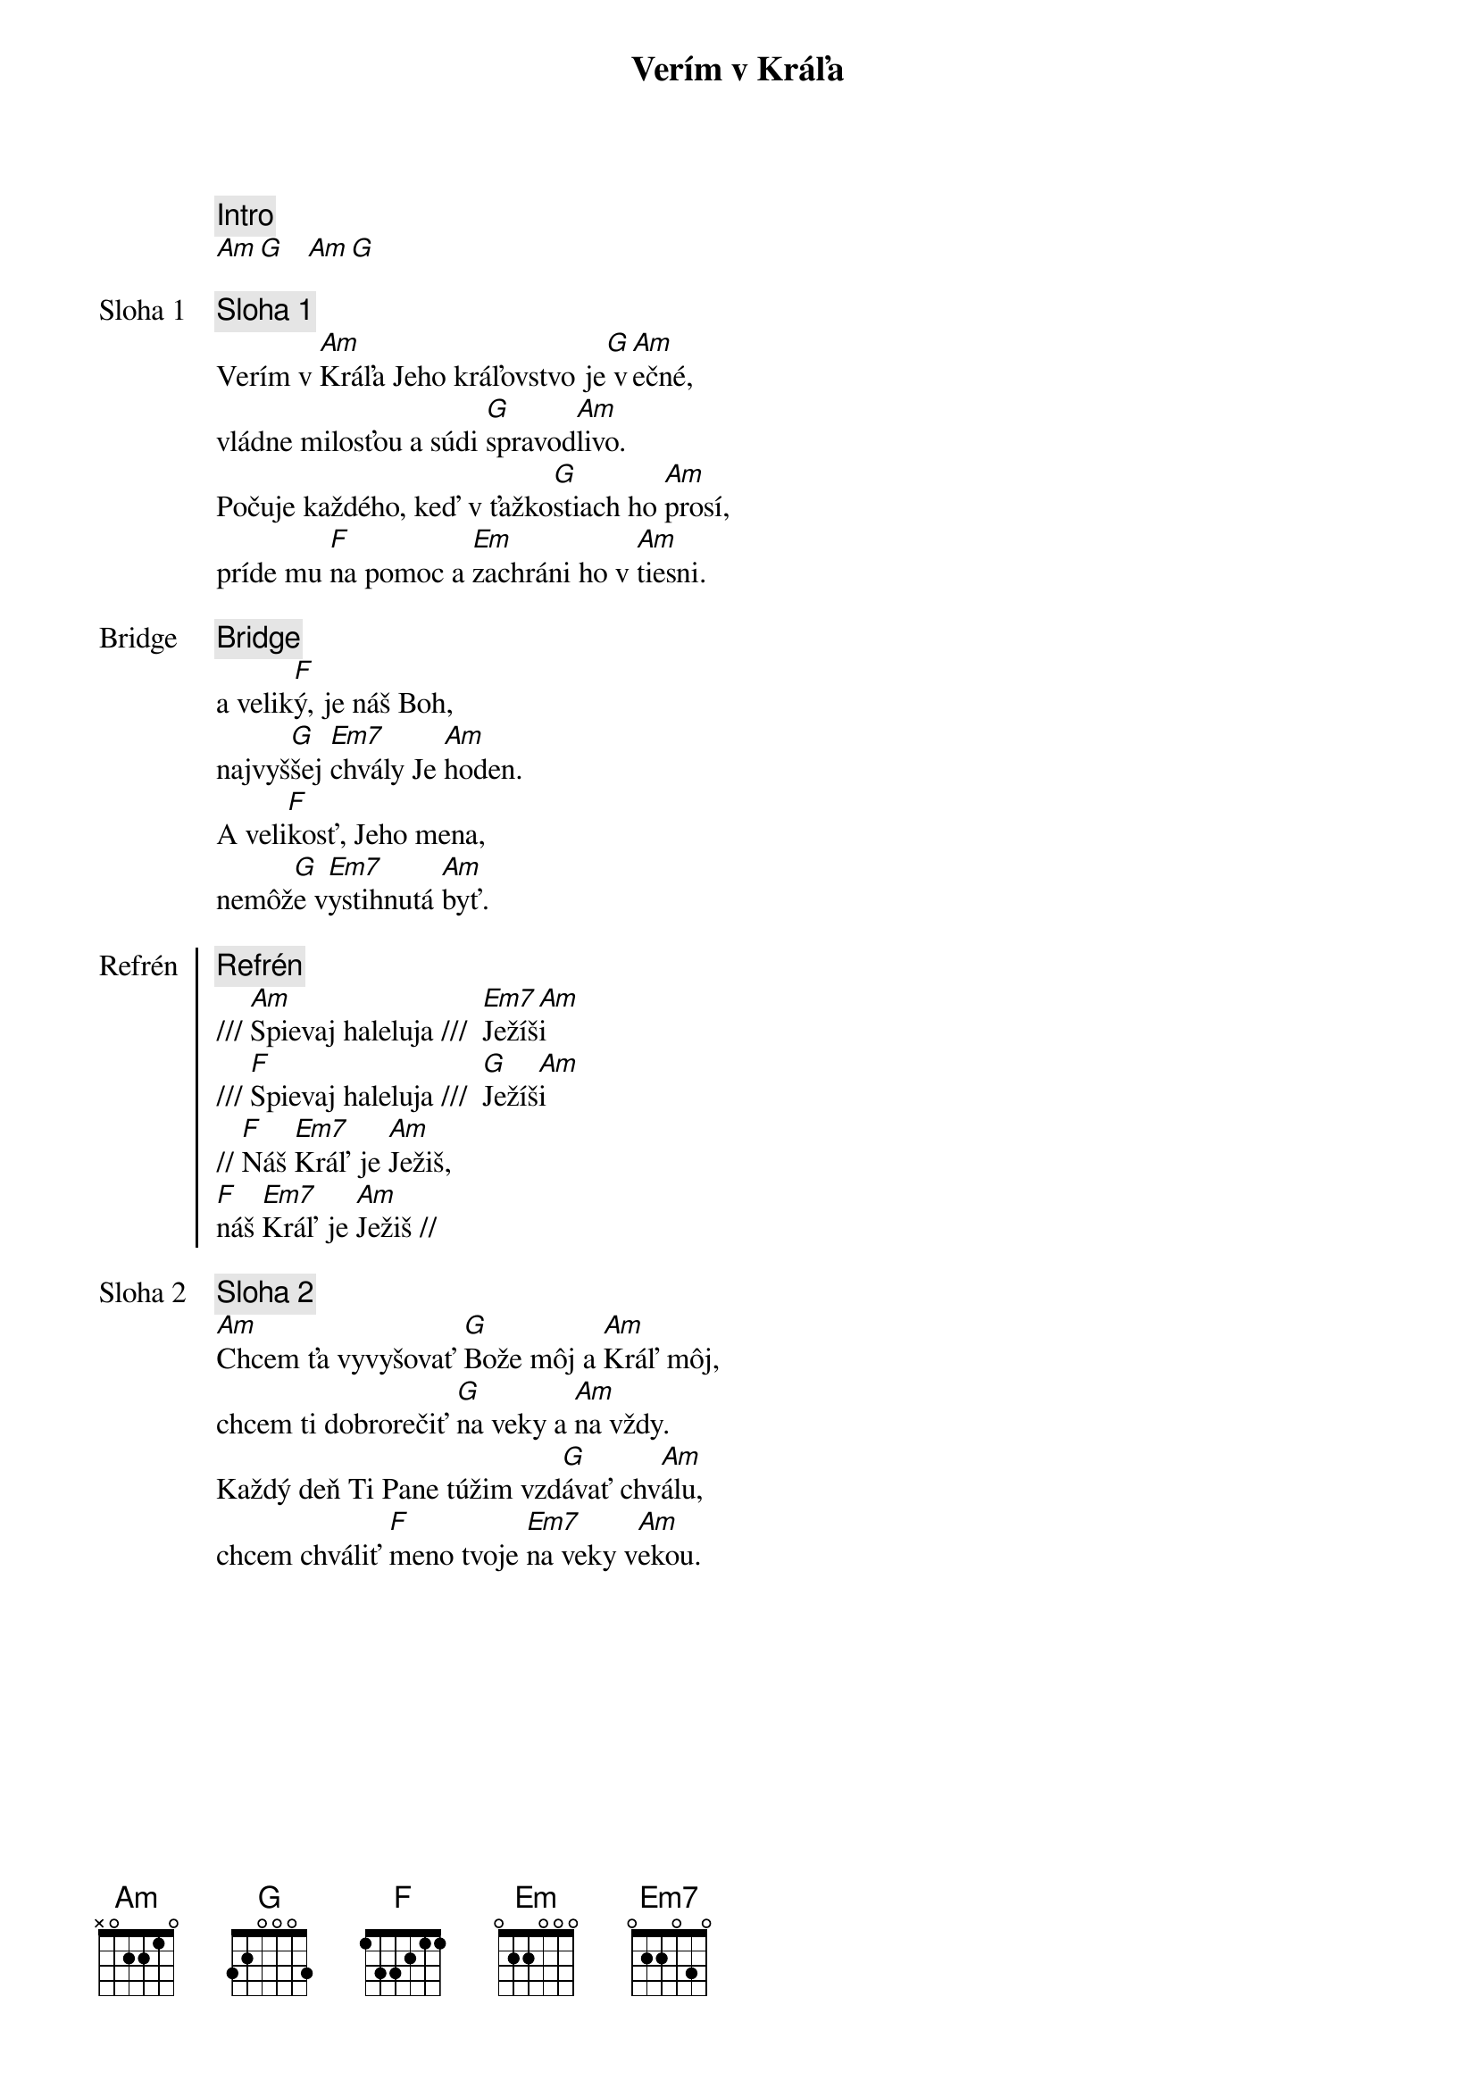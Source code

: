 {title: Verím v Kráľa}

{comment: Intro}
[Am][G]   [Am][G]

{start_of_verse: Sloha 1}
{comment: Sloha 1}
Verím v [Am]Kráľa Jeho kráľovstvo je[G] v[Am]ečné,
vládne milosťou a súdi [G]spravod[Am]livo.
Počuje každého, keď v ťažko[G]stiach ho [Am]prosí,
príde mu [F]na pomoc a [Em]zachráni ho v [Am]tiesni.
{end_of_verse}

{start_of_bridge: Bridge}
{comment: Bridge}
a velik[F]ý, je náš Boh,
najvyš[G]šej [Em7]chvály Je [Am]hoden.
A veli[F]kosť, Jeho mena,
nemôž[G]e v[Em7]ystihnutá [Am]byť.
{end_of_bridge}

{start_of_chorus: Refrén}
{comment: Refrén}
/// [Am]Spievaj haleluja ///  [Em7]Ježíš[Am]i
/// [F]Spievaj haleluja ///  [G]Ježíš[Am]i
// [F]Náš [Em7]Kráľ je [Am]Ježiš,
[F]náš [Em7]Kráľ je [Am]Ježiš //
{end_of_chorus}

{start_of_verse: Sloha 2}
{comment: Sloha 2}
[Am]Chcem ťa vyvyšovať [G]Bože môj a [Am]Kráľ môj,
chcem ti dobrorečiť [G]na veky a [Am]na vždy.
Každý deň Ti Pane túžim vzd[G]ávať chv[Am]álu,
chcem chváliť [F]meno tvoje [Em7]na veky v[Am]ekou.
{end_of_verse}